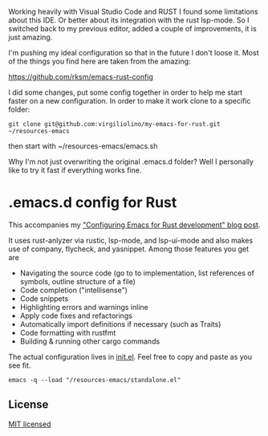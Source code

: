 #+STARTUP: showeverything

Working heavily with Visual Studio Code and RUST I found some limitations about this IDE. Or better about its integration with the rust lsp-mode.
So I switched back to my previous editor, added a couple of improvements, it is just amazing.

I'm pushing my ideal configuration so that in the future I don't loose it. Most of the things you find here are taken from the amazing:

https://github.com/rksm/emacs-rust-config

I did some changes, put some config together in order to help me start faster on a new configuration.
In order to make it work  clone to a specific folder:
#+begin_src shell
git clone git@github.com:virgiliolino/my-emacs-for-rust.git ~/resources-emacs
#+end_src

then start with ~/resources-emacs/emacs.sh

Why I'm not just overwriting the original .emacs.d folder? Well I personally like to try it fast if everything works fine.

* .emacs.d config for Rust

This accompanies my [[https://robert.kra.hn/posts/2021-02-07_rust-with-emacs/]["Configuring Emacs for Rust development" blog post]].

 It uses rust-anlyzer via rustic, lsp-mode, and lsp-ui-mode and also makes use of company, flycheck, and yasnippet. Among those features you get are

- Navigating the source code (go to to implementation, list references of symbols, outline structure of a file)
- Code completion ("intellisense")
- Code snippets
- Highlighting errors and warnings inline
- Apply code fixes and refactorings
- Automatically import definitions if necessary (such as Traits)
- Code formatting with rustfmt
- Building & running other cargo commands

The actual configuration lives in [[./init.el][init.el]]. Feel free to copy and paste as you see fit.

#+begin_src shell
emacs -q --load "/resources-emacs/standalone.el"
#+end_src

** License

[[./LICENSE][MIT licensed]]
